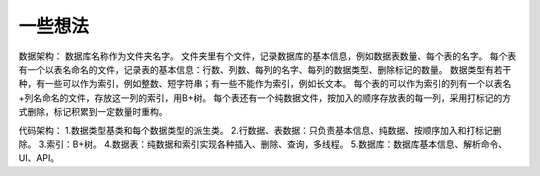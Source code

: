 ========
一些想法
========
数据架构：
数据库名称作为文件夹名字。
文件夹里有个文件，记录数据库的基本信息，例如数据表数量、每个表的名字。
每个表有一个以表名命名的文件，记录表的基本信息：行数、列数、每列的名字、每列的数据类型、删除标记的数量。
数据类型有若干种，有一些可以作为索引，例如整数、短字符串；有一些不能作为索引，例如长文本。
每个表的可以作为索引的列有一个以表名+列名命名的文件，存放这一列的索引，用B+树。
每个表还有一个纯数据文件，按加入的顺序存放表的每一列，采用打标记的方式删除，标记积累到一定数量时重构。

代码架构：
1.数据类型基类和每个数据类型的派生类。
2.行数据、表数据：只负责基本信息、纯数据、按顺序加入和打标记删除。
3.索引：B+树。
4.数据表：纯数据和索引实现各种插入、删除、查询，多线程。
5.数据库：数据库基本信息、解析命令、UI、API。
